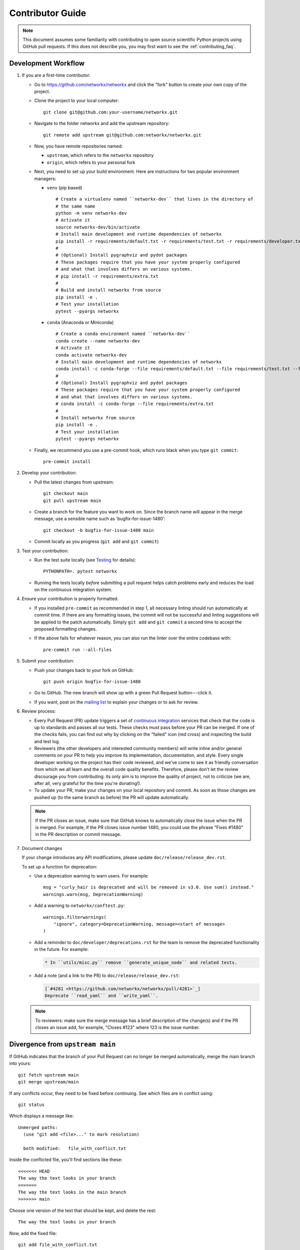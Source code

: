 .. _contributor_guide:

Contributor Guide
=================

.. note::
   This document assumes some familiarity with contributing to open source
   scientific Python projects using GitHub pull requests. If this does not
   describe you, you may first want to see the :ref:`contributing_faq`.

.. _dev_workflow:

Development Workflow
--------------------

1. If you are a first-time contributor:

   * Go to `https://github.com/networkx/networkx
     <https://github.com/networkx/networkx>`_ and click the
     "fork" button to create your own copy of the project.

   * Clone the project to your local computer::

      git clone git@github.com:your-username/networkx.git

   * Navigate to the folder networkx and add the upstream repository::

      git remote add upstream git@github.com:networkx/networkx.git

   * Now, you have remote repositories named:

     - ``upstream``, which refers to the ``networkx`` repository
     - ``origin``, which refers to your personal fork

   * Next, you need to set up your build environment.
     Here are instructions for two popular environment managers:

     * ``venv`` (pip based)

       ::

         # Create a virtualenv named ``networkx-dev`` that lives in the directory of
         # the same name
         python -m venv networkx-dev
         # Activate it
         source networkx-dev/bin/activate
         # Install main development and runtime dependencies of networkx
         pip install -r requirements/default.txt -r requirements/test.txt -r requirements/developer.txt
         #
         # (Optional) Install pygraphviz and pydot packages
         # These packages require that you have your system properly configured
         # and what that involves differs on various systems.
         # pip install -r requirements/extra.txt
         #
         # Build and install networkx from source
         pip install -e .
         # Test your installation
         pytest --pyargs networkx

     * ``conda`` (Anaconda or Miniconda)

       ::

         # Create a conda environment named ``networkx-dev``
         conda create --name networkx-dev
         # Activate it
         conda activate networkx-dev
         # Install main development and runtime dependencies of networkx
         conda install -c conda-forge --file requirements/default.txt --file requirements/test.txt --file requirements/developer.txt
         #
         # (Optional) Install pygraphviz and pydot packages
         # These packages require that you have your system properly configured
         # and what that involves differs on various systems.
         # conda install -c conda-forge --file requirements/extra.txt
         #
         # Install networkx from source
         pip install -e .
         # Test your installation
         pytest --pyargs networkx

   * Finally, we recommend you use a pre-commit hook, which runs black when
     you type ``git commit``::

       pre-commit install

2. Develop your contribution:

   * Pull the latest changes from upstream::

      git checkout main
      git pull upstream main

   * Create a branch for the feature you want to work on. Since the
     branch name will appear in the merge message, use a sensible name
     such as 'bugfix-for-issue-1480'::

      git checkout -b bugfix-for-issue-1480 main

   * Commit locally as you progress (``git add`` and ``git commit``)

3. Test your contribution:

   * Run the test suite locally (see `Testing`_ for details)::

      PYTHONPATH=. pytest networkx

   * Running the tests locally *before* submitting a pull request helps catch
     problems early and reduces the load on the continuous integration
     system.

4. Ensure your contribution is properly formatted.

   * If you installed ``pre-commit`` as recommended in step 1, all necessary
     linting should run automatically at commit time. If there are any
     formatting issues, the commit will not be successful and linting
     suggestions will be applied to the patch automatically.
     Simply ``git add`` and ``git commit`` a second time to accept the proposed
     formatting changes.

   * If the above fails for whatever reason, you can also run the linter over
     the entire codebase with::

         pre-commit run --all-files

5. Submit your contribution:

   * Push your changes back to your fork on GitHub::

      git push origin bugfix-for-issue-1480

   * Go to GitHub. The new branch will show up with a green Pull Request
     button---click it.

   * If you want, post on the `mailing list
     <http://groups.google.com/group/networkx-discuss>`_ to explain your changes or
     to ask for review.

6. Review process:

   * Every Pull Request (PR) update triggers a set of `continuous integration
     <https://en.wikipedia.org/wiki/Continuous_integration>`_ services
     that check that the code is up to standards and passes all our tests.
     These checks must pass before your PR can be merged.  If one of the
     checks fails, you can find out why by clicking on the "failed" icon (red
     cross) and inspecting the build and test log.

   * Reviewers (the other developers and interested community members) will
     write inline and/or general comments on your PR to help
     you improve its implementation, documentation, and style.  Every single
     developer working on the project has their code reviewed, and we've come
     to see it as friendly conversation from which we all learn and the
     overall code quality benefits.  Therefore, please don't let the review
     discourage you from contributing: its only aim is to improve the quality
     of project, not to criticize (we are, after all, very grateful for the
     time you're donating!).

   * To update your PR, make your changes on your local repository
     and commit. As soon as those changes are pushed up (to the same branch as
     before) the PR will update automatically.

   .. note::

      If the PR closes an issue, make sure that GitHub knows to automatically
      close the issue when the PR is merged.  For example, if the PR closes
      issue number 1480, you could use the phrase "Fixes #1480" in the PR
      description or commit message.

7. Document changes

   If your change introduces any API modifications, please update
   ``doc/release/release_dev.rst``.

   To set up a function for deprecation:

   - Use a deprecation warning to warn users. For example::

         msg = "curly_hair is deprecated and will be removed in v3.0. Use sum() instead."
         warnings.warn(msg, DeprecationWarning)

   - Add a warning to ``networkx/conftest.py``::

         warnings.filterwarnings(
             "ignore", category=DeprecationWarning, message=<start of message>
         )

   - Add a reminder to ``doc/developer/deprecations.rst`` for the team
     to remove the deprecated functionality in the future. For example:

     .. code-block:: rst

        * In ``utils/misc.py`` remove ``generate_unique_node`` and related tests.

   - Add a note (and a link to the PR) to ``doc/release/release_dev.rst``:

     .. code-block:: rst

        [`#4281 <https://github.com/networkx/networkx/pull/4281>`_]
        Deprecate ``read_yaml`` and ``write_yaml``.


   .. note::

      To reviewers: make sure the merge message has a brief description of the
      change(s) and if the PR closes an issue add, for example, "Closes #123"
      where 123 is the issue number.


Divergence from ``upstream main``
---------------------------------

If GitHub indicates that the branch of your Pull Request can no longer
be merged automatically, merge the main branch into yours::

   git fetch upstream main
   git merge upstream/main

If any conflicts occur, they need to be fixed before continuing.  See
which files are in conflict using::

   git status

Which displays a message like::

   Unmerged paths:
     (use "git add <file>..." to mark resolution)

     both modified:   file_with_conflict.txt

Inside the conflicted file, you'll find sections like these::

   <<<<<<< HEAD
   The way the text looks in your branch
   =======
   The way the text looks in the main branch
   >>>>>>> main

Choose one version of the text that should be kept, and delete the
rest::

   The way the text looks in your branch

Now, add the fixed file::


   git add file_with_conflict.txt

Once you've fixed all merge conflicts, do::

   git commit

.. note::

   Advanced Git users may want to rebase instead of merge,
   but we squash and merge PRs either way.


Guidelines
----------

* All code should have tests.
* All code should be documented, to the same
  `standard <https://numpydoc.readthedocs.io/en/latest/format.html#docstring-standard>`_
  as NumPy and SciPy.
* All changes are reviewed.  Ask on the
  `mailing list <http://groups.google.com/group/networkx-discuss>`_ if
  you get no response to your pull request.
* Default dependencies are listed in ``requirements/default.txt`` and extra
  (i.e., optional) dependencies are listed in ``requirements/extra.txt``.
  We don't often add new default and extra dependencies.  If you are considering
  adding code that has a dependency, you should first consider adding a gallery
  example.  Typically, new proposed dependencies would first be added as extra
  dependencies.  Extra dependencies should be easy to install on all platforms
  and widely-used.  New default dependencies should be easy to install on all
  platforms, widely-used in the community, and have demonstrated potential for
  wide-spread use in NetworkX.
* Use the following import conventions::

   import numpy as np
   import scipy as sp
   import matplotlib as mpl
   import matplotlib.pyplot as plt
   import pandas as pd
   import networkx as nx

  After importing ``sp`` for ``scipy``::

   import scipy as sp

  access the relevant scipy subpackages from the top-level ``sp`` namespace, e.g.::

   sp.sparse.linalg

  Instead of ``from scipy.sparse import linalg`` or
  ``import scipy.sparse.linalg as spla``.

  For example, many libraries have a ``linalg`` subpackage: ``nx.linalg``,
  ``np.linalg``, ``sp.linalg``, ``sp.sparse.linalg``. The above import
  pattern makes the origin of any particular instance of ``linalg`` explicit.

* Use the decorator ``not_implemented_for`` in ``networkx/utils/decorators.py``
  to designate that a function doesn't accept 'directed', 'undirected',
  'multigraph' or 'graph'.  The first argument of the decorated function should
  be the graph object to be checked.

  .. code-block:: python

      @nx.not_implemented_for("directed", "multigraph")
      def function_not_for_MultiDiGraph(G, others):
          # function not for graphs that are directed *and* multigraph
          pass


      @nx.not_implemented_for("directed")
      @nx.not_implemented_for("multigraph")
      def function_only_for_Graph(G, others):
          # function not for directed graphs *or* for multigraphs
          pass


Testing
-------

``networkx`` has an extensive test suite that ensures correct
execution on your system.  The test suite has to pass before a pull
request can be merged, and tests should be added to cover any
modifications to the code base.
We make use of the `pytest <https://docs.pytest.org/en/latest/>`__
testing framework, with tests located in the various
``networkx/submodule/tests`` folders.

To run all tests::

    $ PYTHONPATH=. pytest networkx

Or the tests for a specific submodule::

    $ PYTHONPATH=. pytest networkx/readwrite

Or tests from a specific file::

    $ PYTHONPATH=. pytest networkx/readwrite/tests/test_edgelist.py

Or a single test within that file::

    $ PYTHONPATH=. pytest networkx/readwrite/tests/test_edgelist.py::test_parse_edgelist_with_data_list

Use ``--doctest-modules`` to run doctests.
For example, run all tests and all doctests using::

    $ PYTHONPATH=. pytest --doctest-modules networkx

Tests for a module should ideally cover all code in that module,
i.e., statement coverage should be at 100%.

To measure the test coverage, run::

  $ PYTHONPATH=. pytest --cov=networkx networkx

This will print a report with one line for each file in `networkx`,
detailing the test coverage::

  Name                                             Stmts   Miss Branch BrPart  Cover
  ----------------------------------------------------------------------------------
  networkx/__init__.py                                33      2      2      1    91%
  networkx/algorithms/__init__.py                    114      0      0      0   100%
  networkx/algorithms/approximation/__init__.py       12      0      0      0   100%
  networkx/algorithms/approximation/clique.py         42      1     18      1    97%
  ...

Adding tests
~~~~~~~~~~~~

If you're **new to testing**, see existing test files for examples of things to do.
**Don't let the tests keep you from submitting your contribution!**
If you're not sure how to do this or are having trouble, submit your pull request
anyway.
We will help you create the tests and sort out any kind of problem during code review.

Image comparison
~~~~~~~~~~~~~~~~

To run image comparisons::

    $ PYTHONPATH=. pytest --mpl --pyargs networkx.drawing

The ``--mpl`` tells ``pytest`` to use ``pytest-mpl`` to compare the generated plots
with baseline ones stored in ``networkx/drawing/tests/baseline``.

To add a new test, add a test function to ``networkx/drawing/tests`` that
returns a Matplotlib figure (or any figure object that has a savefig method)
and decorate it as follows::

    @pytest.mark.mpl_image_compare
    def test_barbell():
        fig = plt.figure()
        barbell = nx.barbell_graph(4, 6)
        # make sure to fix any randomness
        pos = nx.spring_layout(barbell, seed=42)
        nx.draw(barbell, pos=pos)
        return fig

Then create a baseline image to compare against later::

    $ pytest -k test_barbell --mpl-generate-path=networkx/drawing/tests/baseline

.. note: In order to keep the size of the repository from becoming too large, we
   prefer to limit the size and number of baseline images we include.

And test::

    $ pytest -k test_barbell --mpl

Documentation
-------------

Building the documentation locally requires that the additional dependencies
specified in ``requirements/doc.txt`` be installed in your development
environment.

The documentation is built with ``sphinx``. To build the documentation locally,
navigate to the ``doc/`` directory and::

    make html

This will generate both the reference documentation as well as the example
gallery. If you want to build the documentation *without* building the
gallery examples use::

    make html-noplot

The build products are stored in ``doc/build/`` and can be viewed directly.
For example, to view the built html, open ``build/html/index.html``
in your preferred web browser.

.. note: ``sphinx`` supports many other output formats. Type ``make`` without
   any arguments to see all the built-in options.

Adding examples
~~~~~~~~~~~~~~~

The gallery examples are managed by
`sphinx-gallery <https://sphinx-gallery.readthedocs.io/>`_.
The source files for the example gallery are ``.py`` scripts in ``examples/`` that
generate one or more figures. They are executed automatically by sphinx-gallery when the
documentation is built. The output is gathered and assembled into the gallery.

Building the example gallery locally requires that the additional dependencies
in ``requirements/example.txt`` be installed in your development environment.

You can **add a new** plot by placing a new ``.py`` file in one of the directories inside the
``examples`` directory of the repository. See the other examples to get an idea for the
format.

.. note:: Gallery examples should start with ``plot_``, e.g. ``plot_new_example.py``

General guidelines for making a good gallery plot:

* Examples should highlight a single feature/command.
* Try to make the example as simple as possible.
* Data needed by examples should be included in the same directory and the example script.
* Add comments to explain things are aren't obvious from reading the code.
* Describe the feature that you're showcasing and link to other relevant parts of the
  documentation.

Adding References
~~~~~~~~~~~~~~~~~

If you are contributing a new algorithm (or an improvement to a current algorithm),
a reference paper or resource should also be provided in the function docstring.
For references to published papers, we try to follow the
`Chicago Citation Style <https://en.wikipedia.org/wiki/The_Chicago_Manual_of_Style>`__.
The quickest way of generating citation in this style is
by searching for the paper on `Google Scholar <https://scholar.google.com/>`_ and clicking on
the ``cite`` button. It will pop up the citation of the paper in multiple formats, and copy the
``Chicago`` style.

We prefer adding DOI links for URLs. If the DOI link resolves to a paywalled version of
the article, we prefer adding a link to the arXiv version (if available) or any other
publicly accessible copy of the paper.

An example of a reference::

    .. [1] Cheong, Se-Hang, and Yain-Whar Si. "Force-directed algorithms for schematic drawings and
    placement: A survey." Information Visualization 19, no. 1 (2020): 65-91.
    https://doi.org/10.1177%2F1473871618821740


If the resource is uploaded as a PDF/DOCX/PPT on the web (lecture notes, presentations) it is better
to use the `wayback machine <https://web.archive.org/>`_ to create a snapshot of the resource
and link the internet archive link. The URL of the resource can change, and it creates unreachable
links from the documentation.

Using Math Formulae and Latex Formatting in Documentation
~~~~~~~~~~~~~~~~~~~~~~~~~~~~~~~~~~~~~~~~~~~~~~~~~~~~~~~~~
When working with docstrings that contain math symbols or formulae
use raw strings (``r"""``) to ensure proper rendering. 
While LaTeX formatting can improve the appearance of the rendered documentation, 
it's best to keep it simple and readable. 

An example of a math formula::
      
      .. math:: 
          Ax = \lambda x

.. math:: 
    Ax = \lambda x

Some inline math::
    
    These are Cheeger's Inequalities for \d-Regular graphs: 
    $\frac{d- \lambda_2}{2} \leq h(G) \leq \sqrt{2d(d- \lambda_2)}$
   
These are Cheeger's Inequalities for \d-Regular graphs: 
$\frac{d- \lambda_2}{2} \leq h(G) \leq \sqrt{2d(d- \lambda_2)}$

Bugs
----

Please `report bugs on GitHub <https://github.com/networkx/networkx/issues>`_.

Policies
--------

All interactions with the project are subject to the
:doc:`NetworkX code of conduct <code_of_conduct>`.

We also follow these policies:

* :doc:`NetworkX deprecation policy <deprecations>`
* :external+neps:doc:`Python version support <nep-0029-deprecation_policy>`
